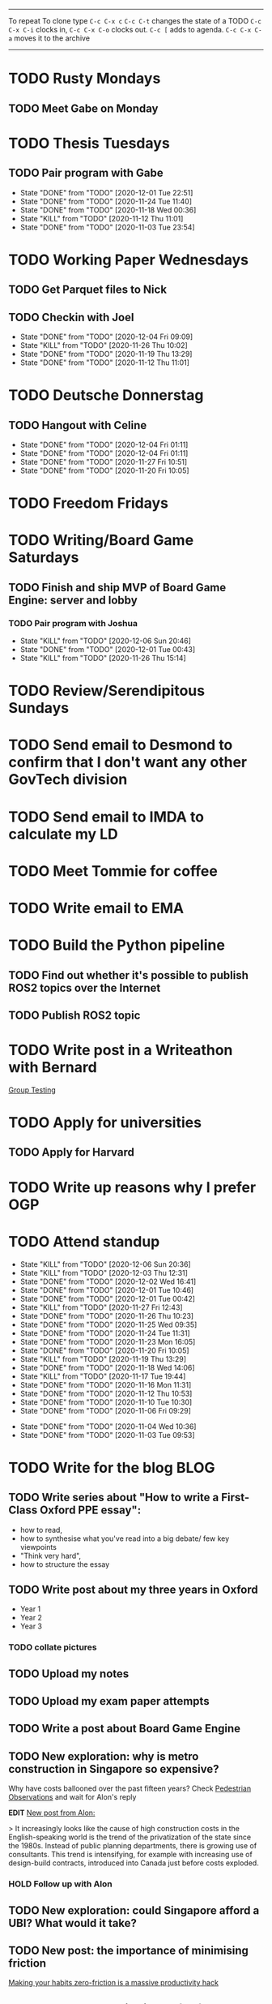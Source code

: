 #+TAGS:  PHYSICAL(0) [ WORK(1) : IMDA OGP ] SERENDIPITY(2) [ SIDEPROJECTS(3) : BLOG BOARDGAMEENGINE THESIS CS ] HOBBIES(4) RELATIONSHIPS(5)
------
To repeat
To clone type ~C-c C-x c~
~C-c C-t~ changes the state of a TODO
~C-c C-x C-i~ clocks in,
~C-c C-x C-o~ clocks out.
~C-c [~ adds to agenda.
~C-c C-x C-a~ moves it to the archive
------
* TODO Rusty Mondays
** TODO Meet Gabe on Monday
SCHEDULED: <2020-12-07 Mon 22:00>
* TODO Thesis Tuesdays
** TODO Pair program with Gabe
SCHEDULED: <2020-12-10 Thu 22:00 +1w>
:PROPERTIES:
:LAST_REPEAT: [2020-12-01 Tue 22:51]
:END:
- State "DONE"       from "TODO"       [2020-12-01 Tue 22:51]
- State "DONE"       from "TODO"       [2020-11-24 Tue 11:40]
- State "DONE"       from "TODO"       [2020-11-18 Wed 00:36]
- State "KILL"       from "TODO"       [2020-11-12 Thu 11:01]
- State "DONE"       from "TODO"       [2020-11-03 Tue 23:54]
:LOGBOOK:
CLOCK: [2020-11-03 Tue 22:34]--[2020-11-03 Tue 23:53] =>  1:19
:END:
* TODO Working Paper Wednesdays
** TODO Get Parquet files to Nick
SCHEDULED: <2020-12-02 Wed>
** TODO Checkin with Joel
SCHEDULED: <2020-12-09 Wed 22:00 ++1w>
:PROPERTIES:
:LAST_REPEAT: [2020-12-04 Fri 09:09]
:END:
- State "DONE"       from "TODO"       [2020-12-04 Fri 09:09]
- State "KILL"       from "TODO"       [2020-11-26 Thu 10:02]
- State "DONE"       from "TODO"       [2020-11-19 Thu 13:29]
- State "DONE"       from "TODO"       [2020-11-12 Thu 11:01]
* TODO Deutsche Donnerstag
** TODO Hangout with Celine
SCHEDULED: <2020-12-17 Thu 23:00 +1w>
:PROPERTIES:
:LAST_REPEAT: [2020-12-04 Fri 01:11]
:END:
- State "DONE"       from "TODO"       [2020-12-04 Fri 01:11]
- State "DONE"       from "TODO"       [2020-12-04 Fri 01:11]
- State "DONE"       from "TODO"       [2020-11-27 Fri 10:51]
- State "DONE"       from "TODO"       [2020-11-20 Fri 10:05]

* TODO Freedom Fridays
* TODO Writing/Board Game Saturdays
** TODO Finish and ship MVP of Board Game Engine: server and lobby
*** TODO Pair program with Joshua
SCHEDULED: <2020-12-12 Sat 22:00 +1w>
:PROPERTIES:
:LAST_REPEAT: [2020-12-06 Sun 20:46]
:END:
- State "KILL"       from "TODO"       [2020-12-06 Sun 20:46]
- State "DONE"       from "TODO"       [2020-12-01 Tue 00:43]
- State "KILL"       from "TODO"       [2020-11-26 Thu 15:14]
:LOGBOOK:
CLOCK: [2020-11-03 Tue 21:49]--[2020-11-03 Tue 22:32] =>  0:43
:END:
* TODO Review/Serendipitous Sundays


* TODO Send email to Desmond to confirm that I don't want any other GovTech division
SCHEDULED: <2020-12-07 Mon>
* TODO Send email to IMDA to calculate my LD
SCHEDULED: <2020-12-07 Mon>
* TODO Meet Tommie for coffee
SCHEDULED: <2020-12-07 Mon 15:00-16:00>
* TODO Write email to EMA
SCHEDULED: <2020-12-07 Mon>
* TODO Build the Python pipeline
** TODO Find out whether it's possible to publish ROS2 topics over the Internet
SCHEDULED: <2020-12-07 Mon>
** TODO Publish ROS2 topic
* TODO Write post in a Writeathon with Bernard
[[file:group_testing.md][Group Testing]]
* TODO Apply for universities
** TODO Apply for Harvard
SCHEDULED: <2020-12-07 Mon>
* TODO Write up reasons why I prefer OGP
SCHEDULED: <2020-12-04 Fri>
* TODO Attend standup
SCHEDULED: <2020-12-07 Mon 09:00 ++1d>
:PROPERTIES:
:LAST_REPEAT: [2020-12-06 Sun 20:36]
:ORDERED:  t
:END:
- State "KILL"       from "TODO"       [2020-12-06 Sun 20:36]
- State "KILL"       from "TODO"       [2020-12-03 Thu 12:31]
- State "DONE"       from "TODO"       [2020-12-02 Wed 16:41]
- State "DONE"       from "TODO"       [2020-12-01 Tue 10:46]
- State "DONE"       from "TODO"       [2020-12-01 Tue 00:42]
- State "KILL"       from "TODO"       [2020-11-27 Fri 12:43]
- State "DONE"       from "TODO"       [2020-11-26 Thu 10:23]
- State "DONE"       from "TODO"       [2020-11-25 Wed 09:35]
- State "DONE"       from "TODO"       [2020-11-24 Tue 11:31]
- State "DONE"       from "TODO"       [2020-11-23 Mon 16:05]
- State "DONE"       from "TODO"       [2020-11-20 Fri 10:05]
- State "KILL"       from "TODO"       [2020-11-19 Thu 13:29]
- State "DONE"       from "TODO"       [2020-11-18 Wed 14:06]
- State "KILL"       from "TODO"       [2020-11-17 Tue 19:44]
- State "DONE"       from "TODO"       [2020-11-16 Mon 11:31]
- State "DONE"       from "TODO"       [2020-11-12 Thu 10:53]
- State "DONE"       from "TODO"       [2020-11-10 Tue 10:30]
- State "DONE"       from "TODO"       [2020-11-06 Fri 09:29]
:LOGBOOK:
CLOCK: [2020-11-06 Fri 09:03]--[2020-11-06 Fri 09:29] =>  0:26
CLOCK: [2020-11-04 Wed 09:45]--[2020-11-04 Wed 10:37] =>  0:52
:END:
- State "DONE"       from "TODO"       [2020-11-04 Wed 10:36]
- State "DONE"       from "TODO"       [2020-11-03 Tue 09:53]
* TODO Write for the blog :BLOG:
** TODO Write series about "How to write a First-Class Oxford PPE essay":
  - how to read,
  - how to synthesise what you've read into a big debate/ few key viewpoints
  - "Think very hard",
  - how to structure the essay
** TODO Write post about my three years in Oxford
  - Year 1
  - Year 2
  - Year 3
*** TODO collate pictures
** TODO Upload my notes
** TODO Upload my exam paper attempts
** TODO Write a post about Board Game Engine
** TODO New exploration: why is metro construction in Singapore so expensive?
Why have costs ballooned over the past fifteen years?
Check [[https://pedestrianobservations.com/?s=singapore][Pedestrian Observations]] and wait for Alon's reply

**EDIT**
[[https://pedestrianobservations.com/][New post from Alon:]]

> It increasingly looks like the cause of high construction costs in the
English-speaking world is the trend of the privatization of the state since the
1980s. Instead of public planning departments, there is growing use of
consultants. This trend is intensifying, for example with increasing use of
design-build contracts, introduced into Canada just before costs exploded.

*** HOLD Follow up with Alon
** TODO New exploration: could Singapore afford a UBI? What would it take?
** TODO New post: the importance of minimising friction
:LOGBOOK:
CLOCK: [2020-11-06 Fri 22:27]--[2020-11-07 Sat 17:52] => 19:25
:END:
[[file:20201106170251-making_your_habits_zero_friction_is_a_massive_productivity_hack.org][Making your habits zero-friction is a massive productivity hack]]   
** TODO New post: The six pillars of software engineering tradeoffs (or something about complexity budgets)
[[file:20201106172548-the_complexity_budget_is_actually_a_budget.org][The "complexity budget" is actually a budget]] 
** TODO New post: Convergence is (finally) coming
[[file:convergence_is_finally_coming.md][Convergence is (finally) coming]]
** TODO New post: Teaching game theory (PBEs) using one of Faker's plays
[[file:20201119143515-learn_game_theory_from_league_of_legends_faker_s_fakeout.org][Learn game theory from League of Legends: Faker's Fakeout]]
** TODO New post: Three levels of competence
 [[file:three_levels_of_competency.md][There are three levels of competency in any field]]
** TODO New post: A universal digital identity for every Singaporean
- it's coming, with SingPass allowing you to check your education and all that
- Vista? Ministry of Stats? Data.gov.sg?
- API-zing every single store of data in every ministry
** HOLD New post: Singapore's historical land usage for golf courses
** TODO New post: Group testing, part II: testing in parallel
** TODO New post: Group testing, part III: having an upper bound on the number of steps.
** DONE Write post about interviewing with OGP and preparation process, even if I get rejected
SCHEDULED: <2020-11-07 Sat>
:LOGBOOK:
CLOCK: [2020-11-05 Thu 22:25]--[2020-11-06 Fri 00:00] => 01:35
:END:
Clarified with Russell what I am or am not allowed to say:

> my general principle which I'd say to OGP officers (and I counting you in that
> fold by extension) is go ahead and share freely, but dont go and share
> something that would give any reader an unfair advantage into the actual
> hiring process e.g. the stuff we tell u about what we're looking for - yeah you
> can go ahead and share that too. but the actual questions we use and ask,
> please don't
[[file:my_ogp_interview_experience.md][My OGP interview experience]]
* TODO Improve the UX of my website :BLOG:
** TODO Add "Related Posts" widget on my posts
** TODO Improve my blog: Filter pages, tag pages, tag search, tag index pages... 
** DONE Add blogroll
* TODO Build stuff :SIDEPROJECTS:
** TODO Build adjustable monitor stand
** TODO Build DIY RGBA night lamp
** HOLD Build Julia Path Tracer
** HOLD Build [[https://www.benkuhn.net/krss/][KindleRSS]] but for the Remarkable.
Idea from Ben Kuhn.
Check the following [GitHub repo](https://github.com/reHackable/awesome-reMarkable).
Check also [this link](https://umanovskis.se/blog/post/remarkable-email/)
** HOLD Repair gramophone
* TODO Buy things [5/7]
- [X] Buy home gym equipment (~\$800--\$2000)
- [X] Buy a new toothbrush
- [X] Buy a webcam
- [X] Earplugs (for both me and Celine)
- [X] Buy a night light
- [ ] Buy split keyboard (~ \$500)
- [ ] Mirror wall
* TODO Find a format for my resume that fulfills all my goals :WORK:
(not too verbose/hard to edit, exports nicely to PDF, also exports to HTML,
layout customisable by me)
* TODO Go to IMDA for a meeting
SCHEDULED: <2020-12-09 Wed 09:00>
* WAIT Attend the interview with GovTech CEO
SCHEDULED: <2021-01-15 Fri>
* HOLD Read what Nobiot wrote and look how I can use markdown with org/convert org to MD
SCHEDULED: <2020-12-04 Fri>
* HOLD Think of a way to display/digest time spent on each todo in a week
* HOLD Canvas some support for my forest protection mechanism idea :SIDEPROJECTS:
** TODO Post it on LessWrong?
* WAIT Link up with Preston
* WAIT Wait for IMDA to calculate my LD
* WAIT Add feature request to support Jekyll-style tags in org-roam
* HOLD Publish cryptogram book on Amazon
** HOLD Add gutter margins
[[https://github.com/bpampuch/pdfmake/issues/2106#event-3945256138][GitHub link]]
*** DONE Read the code for adding gutter margins
DEADLINE: <2020-11-15 Sun>
*** DONE Wait for a reply on my issue on GitHub
** DONE Think about meeting with NYC and Nicole
Leader PFA fund?? All of our Youth Corps leaders
FOr a period of three years you have a "Pay it forward" award
Seed fund is for any leader to start and sustain a project

- Talk to social workers to do need analysis
- Adults with special needs? Would they greatly benefit?

Adult with special needs: homebound. They depend on caregivers.
They stay inside, they can only do things inside
and then they stare/watch TV the whole day.
** DONE Meet with NYC
SCHEDULED: <2020-11-13 Fri 15:00-16:00>
Zoom Date: 13 Nov 2020
Zoom ID: 876 2180 2169
Zoom PW: 131120
Time: 3.00pm to 4.00pm folks
* WAIT Set up GIRO transfer
CPF received 18 of November
21 working days from the start of 18th November roughly. 
If everything goes smoothly it should be done End December. 
